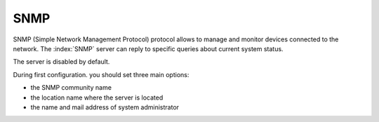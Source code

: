 ====
SNMP
====

SNMP (Simple Network Management Protocol) protocol allows to manage and monitor devices connected to the network.
The :index:`SNMP` server can reply to specific queries about current system status.

The server is disabled by default.

During first configuration. you should set three main options:

* the SNMP community name
* the location name where the server is located
* the name and mail address of system administrator

